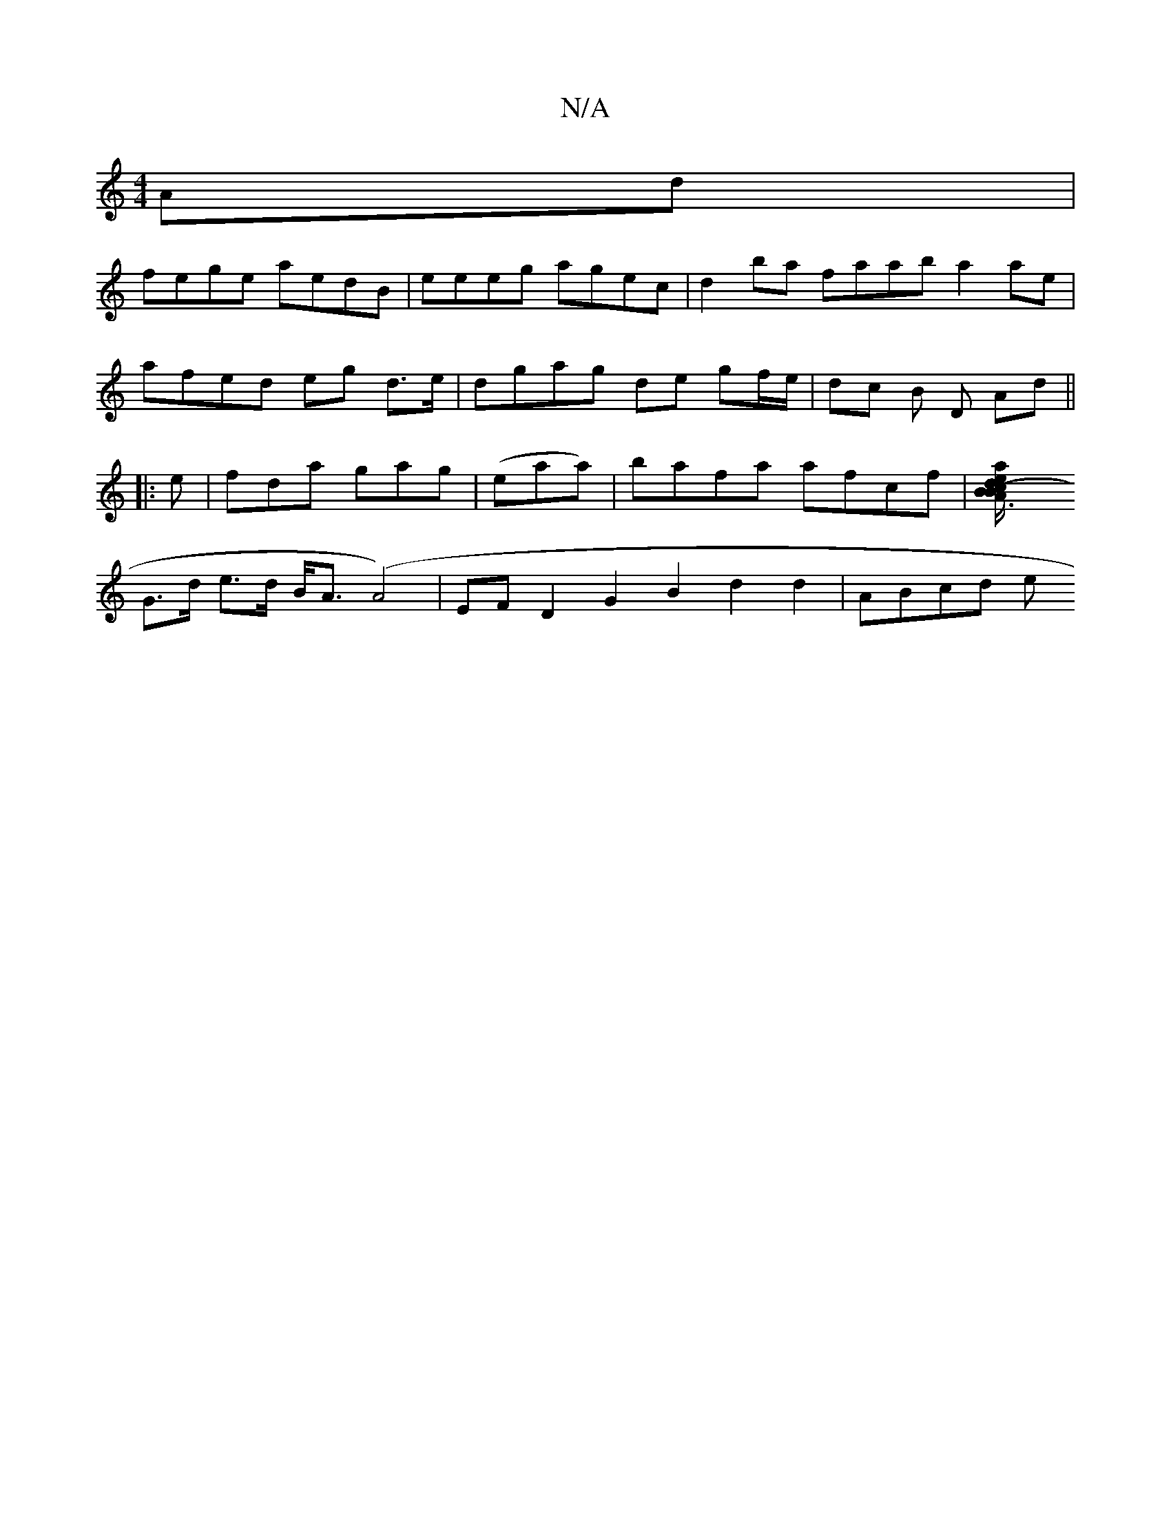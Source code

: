 X:1
T:N/A
M:4/4
R:N/A
K:Cmajor
2Ad |
fege aedB | eeeg agec | d2 ba faab a2ae |
afed eg d>e | dgag de gf/e/ | dc B D Ad ||
|: 
e | fda gag | (eaa)|bafa afcf |[A3a2e/B/ d2 (3Bcd |BDB,>F G3 E |
G>d e>d B<A (A4) | EFD2 G2B2 d2d2|ABcd e